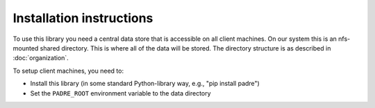Installation instructions
============================

To use this library you need a central data store that is accessible on all client machines. On our system
this is an nfs-mounted shared directory. This is where all of the data will be stored. The directory structure
is as described in :doc:`organization`.

To setup client machines, you need to:

* Install this library (in some standard Python-library way, e.g., "pip install padre")

* Set the ``PADRE_ROOT`` environment variable to the data directory

 